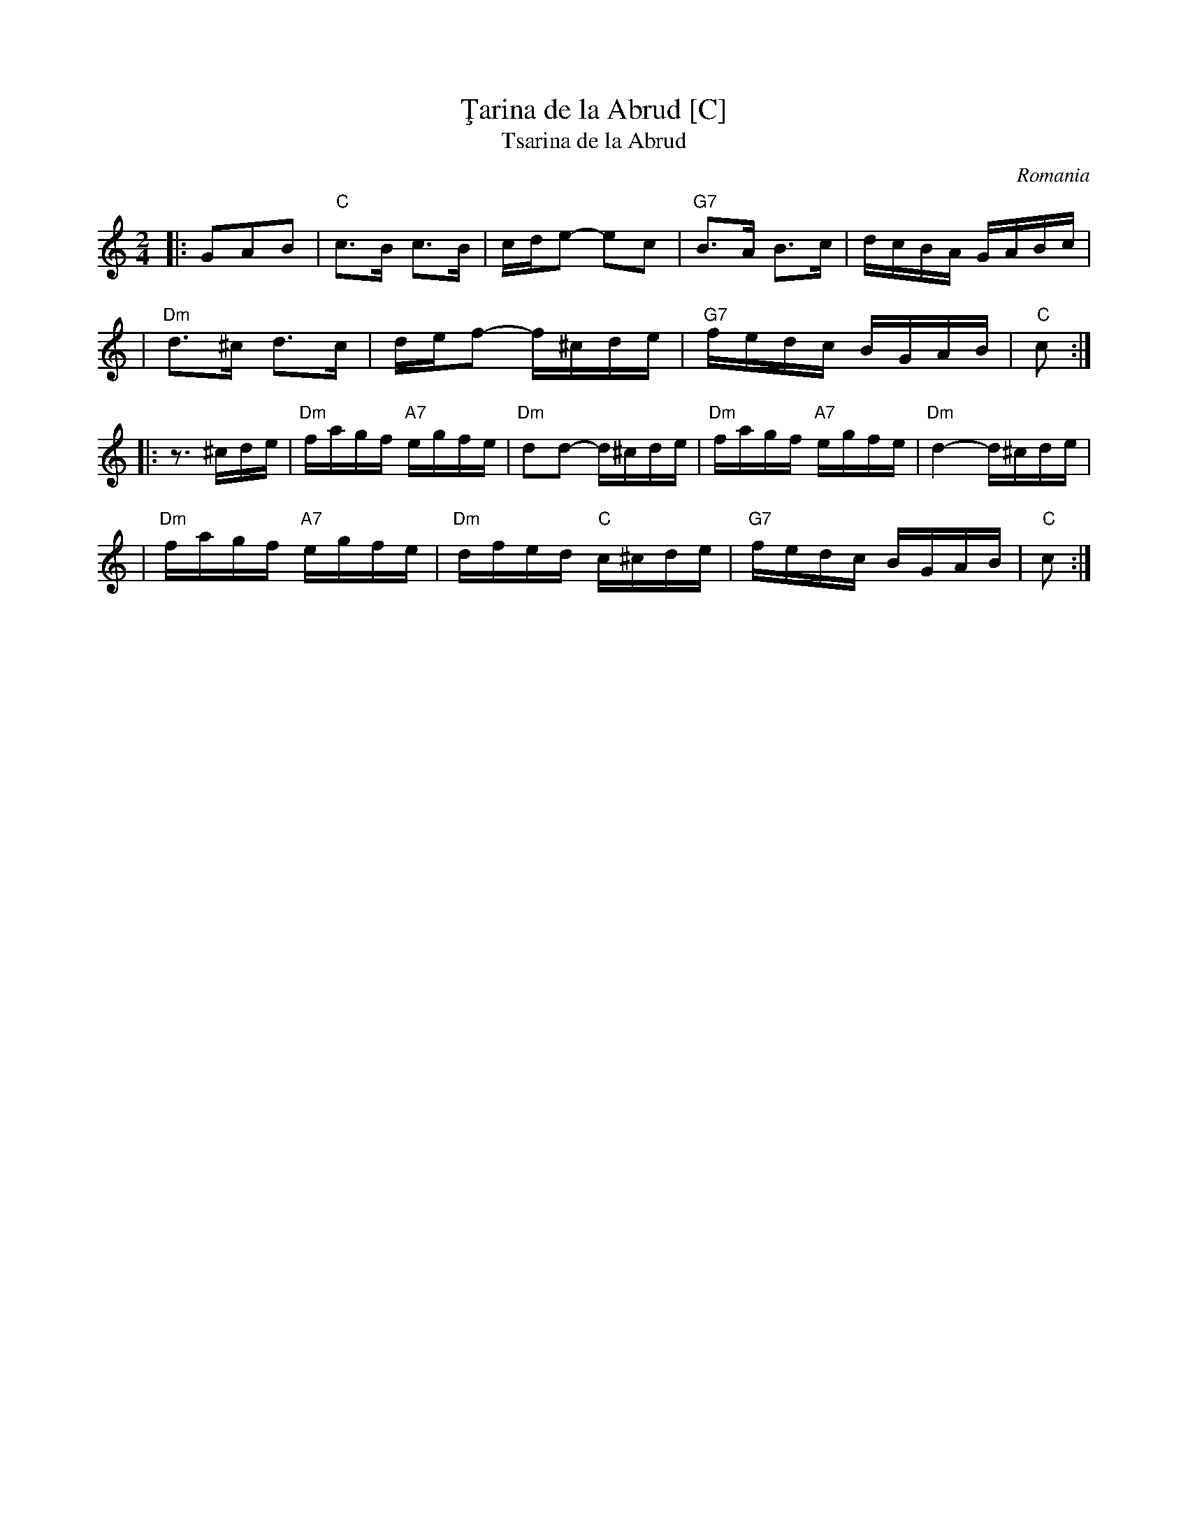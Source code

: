 X: 1
T: \,Tarina de la Abrud [C]
T: Tsarina de la Abrud
O: Romania
R:
Z: John Chambers <jc@trillian.mit.edu> http://trillian.mit.edu/~jc/music/
M: 2/4
L: 1/16
K: C
|: G2A2B2 \
| "C"c3B c3B | cde2- e2c2 | "G7"B3A B3c | dcBA GABc |
| "Dm"d3^c d3c | def2- f^cde | "G7"fedc BGAB | "C"c2 :|
|: z3 ^cde \
| "Dm"fagf "A7"egfe | "Dm"d2d2- d^cde | "Dm"fagf "A7"egfe | "Dm"d4- d^cde |
| "Dm"fagf "A7"egfe | "Dm"dfed "C"c^cde | "G7"fedc BGAB | "C"c2 :|

